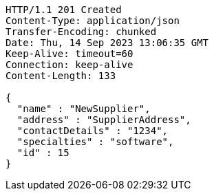 [source,http,options="nowrap"]
----
HTTP/1.1 201 Created
Content-Type: application/json
Transfer-Encoding: chunked
Date: Thu, 14 Sep 2023 13:06:35 GMT
Keep-Alive: timeout=60
Connection: keep-alive
Content-Length: 133

{
  "name" : "NewSupplier",
  "address" : "SupplierAddress",
  "contactDetails" : "1234",
  "specialties" : "software",
  "id" : 15
}
----